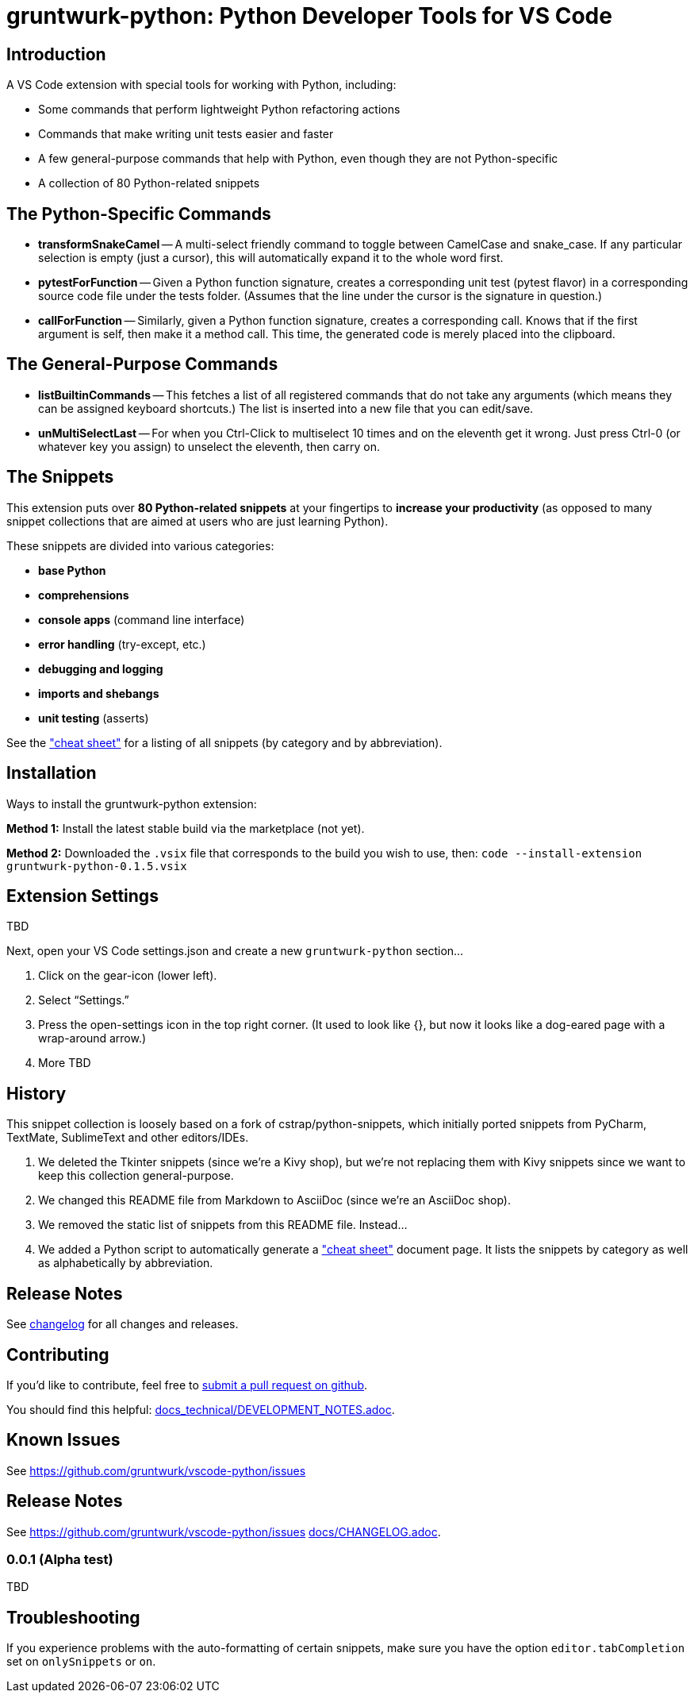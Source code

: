 = gruntwurk-python: Python Developer Tools for VS Code

== Introduction

A VS Code extension with special tools for working with Python, including:

* Some commands that perform lightweight Python refactoring actions
* Commands that make writing unit tests easier and faster
* A few general-purpose commands that help with Python, even though they are not Python-specific
* A collection of 80 Python-related snippets




== The Python-Specific Commands

* *transformSnakeCamel* --
A multi-select friendly command to toggle between CamelCase and snake_case.
If any particular selection is empty (just a cursor), this will automatically expand it to the whole word first.

* *pytestForFunction* --
Given a Python function signature, creates a corresponding unit test (pytest flavor) in a corresponding source code file under the tests folder.
(Assumes that the line under the cursor is the signature in question.)

* *callForFunction* --
Similarly, given a Python function signature, creates a corresponding call.
Knows that if the first argument is self, then make it a method call.
This time, the generated code is merely placed into the clipboard.



== The General-Purpose Commands

* *listBuiltinCommands* --
This fetches a list of all registered commands that do not take any arguments
(which means they can be assigned keyboard shortcuts.)
The list is inserted into a new file that you can edit/save.

* *unMultiSelectLast* --
For when you Ctrl-Click to multiselect 10 times and on the eleventh get it wrong.
Just press Ctrl-0 (or whatever key you assign) to unselect the eleventh, then carry on.



== The Snippets

This extension puts over *80 Python-related snippets* at your fingertips to *increase your productivity* (as opposed to many snippet collections that are aimed at users who are just learning Python).

These snippets are divided into various categories:

* *base Python*
* *comprehensions*
* *console apps* (command line interface)
* *error handling* (try-except, etc.)
* *debugging and logging*
* *imports and shebangs*
* *unit testing* (asserts)

See the link:docs\CHEAT_SHEET.adoc["cheat sheet"] for a listing of all snippets (by category and by abbreviation).



== Installation

Ways to install the gruntwurk-python extension:

*Method 1:* Install the latest stable build via the marketplace (not yet).

*Method 2:* Downloaded the `.vsix` file that corresponds to the build you wish to use, then:
`code --install-extension gruntwurk-python-0.1.5.vsix`



== Extension Settings

TBD

Next, open your VS Code settings.json and create a new `gruntwurk-python` section...

. Click on the gear-icon (lower left).
. Select "`Settings.`"
. Press the open-settings icon in the top right corner.
(It used to look like {}, but now it looks like a dog-eared page with a wrap-around arrow.)
. More TBD









== History

This snippet collection is loosely based on a fork of cstrap/python-snippets, which initially ported snippets from PyCharm, TextMate, SublimeText and other editors/IDEs.

. We deleted the Tkinter snippets (since we're a Kivy shop), but we're not replacing them with Kivy snippets since we want to keep this collection general-purpose.
. We changed this README file from Markdown to AsciiDoc (since we're an AsciiDoc shop).
. We removed the static list of snippets from this README file. Instead...
. We added a Python script to automatically generate a link:docs\CHEAT_SHEET.adoc["cheat sheet"] document page. It lists the snippets by category as well as alphabetically by abbreviation.




== Release Notes

See link:CHANGELOG.adoc[changelog] for all changes and releases.



== Contributing

If you'd like to contribute, feel free to https://github.com/gruntwurk/vscode-python[submit a pull request on github].

You should find this helpful: link:docs_technical/DEVELOPMENT_NOTES.adoc[].





== Known Issues

See https://github.com/gruntwurk/vscode-python/issues[]



== Release Notes

See https://github.com/gruntwurk/vscode-python/issues[]
link:docs/CHANGELOG.adoc[].


=== 0.0.1 (Alpha test)

TBD

== Troubleshooting

If you experience problems with the auto-formatting of certain snippets, make sure you have the option `editor.tabCompletion` set on `onlySnippets` or `on`.


